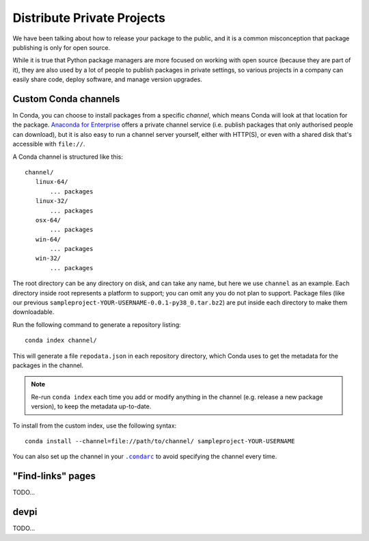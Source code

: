 ===========================
Distribute Private Projects
===========================

We have been talking about how to release your package to the public, and it is
a common misconception that package publishing is only for open source.

While it is true that Python package managers are more focused on working with
open source (because they are part of it), they are also used by a lot of
people to publish packages in private settings, so various projects in a
company can easily share code, deploy software, and manage version upgrades.


Custom Conda channels
=====================

In Conda, you can choose to install packages from a specific *channel*, which
means Conda will look at that location for the package.
`Anaconda for Enterprise`_ offers a private channel service (i.e. publish
packages that only authorised people can download), but it is also easy to
run a channel server yourself, either with HTTP(S), or even with a shared disk
that's accessible with ``file://``.

.. _`Anaconda for Enterprise`: https://www.anaconda.com/enterprise/

A Conda channel is structured like this::

     channel/
        linux-64/
            ... packages
        linux-32/
            ... packages
        osx-64/
            ... packages
        win-64/
            ... packages
        win-32/
            ... packages

The root directory can be any directory on disk, and can take any name, but
here we use ``channel`` as an example. Each directory inside root represents
a platform to support; you can omit any you do not plan to support. Package
files (like our previous ``sampleproject-YOUR-USERNAME-0.0.1-py38_0.tar.bz2``)
are put inside each directory to make them downloadable.

Run the following command to generate a repository listing::

    conda index channel/

This will generate a file ``repodata.json`` in each repository directory, which
Conda uses to get the metadata for the packages in the channel.

.. note::

    Re-run ``conda index`` each time you add or modify anything in the channel
    (e.g. release a new package version), to keep the metadata up-to-date.

To install from the custom index, use the following syntax::

    conda install --channel=file://path/to/channel/ sampleproject-YOUR-USERNAME

You can also set up the channel in your |condarc|_ to avoid specifying the
channel every time.

.. |condarc| replace:: ``.condarc``
.. _condarc: https://docs.conda.io/projects/conda/en/latest/user-guide/configuration/use-condarc.html


"Find-links" pages
==================

TODO...


devpi
=====

TODO...
